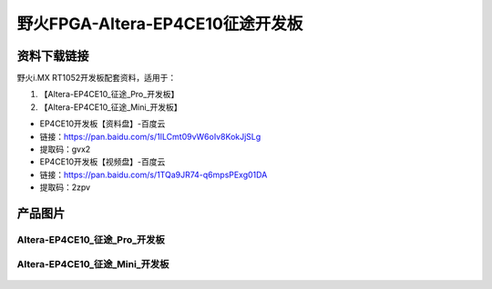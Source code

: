 
野火FPGA-Altera-EP4CE10征途开发板
=====================

资料下载链接
------------

野火i.MX RT1052开发板配套资料，适用于：

1. 【Altera-EP4CE10_征途_Pro_开发板】
#. 【Altera-EP4CE10_征途_Mini_开发板】


-  EP4CE10开发板【资料盘】-百度云
-  链接：https://pan.baidu.com/s/1ILCmt09vW6oIv8KokJjSLg
-  提取码：gvx2


-  EP4CE10开发板【视频盘】-百度云
-  链接：https://pan.baidu.com/s/1TQa9JR74-q6mpsPExg01DA
-  提取码：2zpv


产品图片
--------

Altera-EP4CE10_征途_Pro_开发板
~~~~~~~~~~~~~~~~~~~~~~~~~~~~

.. figure:: media/ep4ce10/ebf_altera_pro.jpg
   :alt: Altera-EP4CE10_征途_Pro_开发板


Altera-EP4CE10_征途_Mini_开发板
~~~~~~~~~~~~~~~~~~~~~~~~~

.. figure:: media/ep4ce10/ebf_altera_mini.jpg
   :alt: Altera-EP4CE10_征途_Mini_开发板

